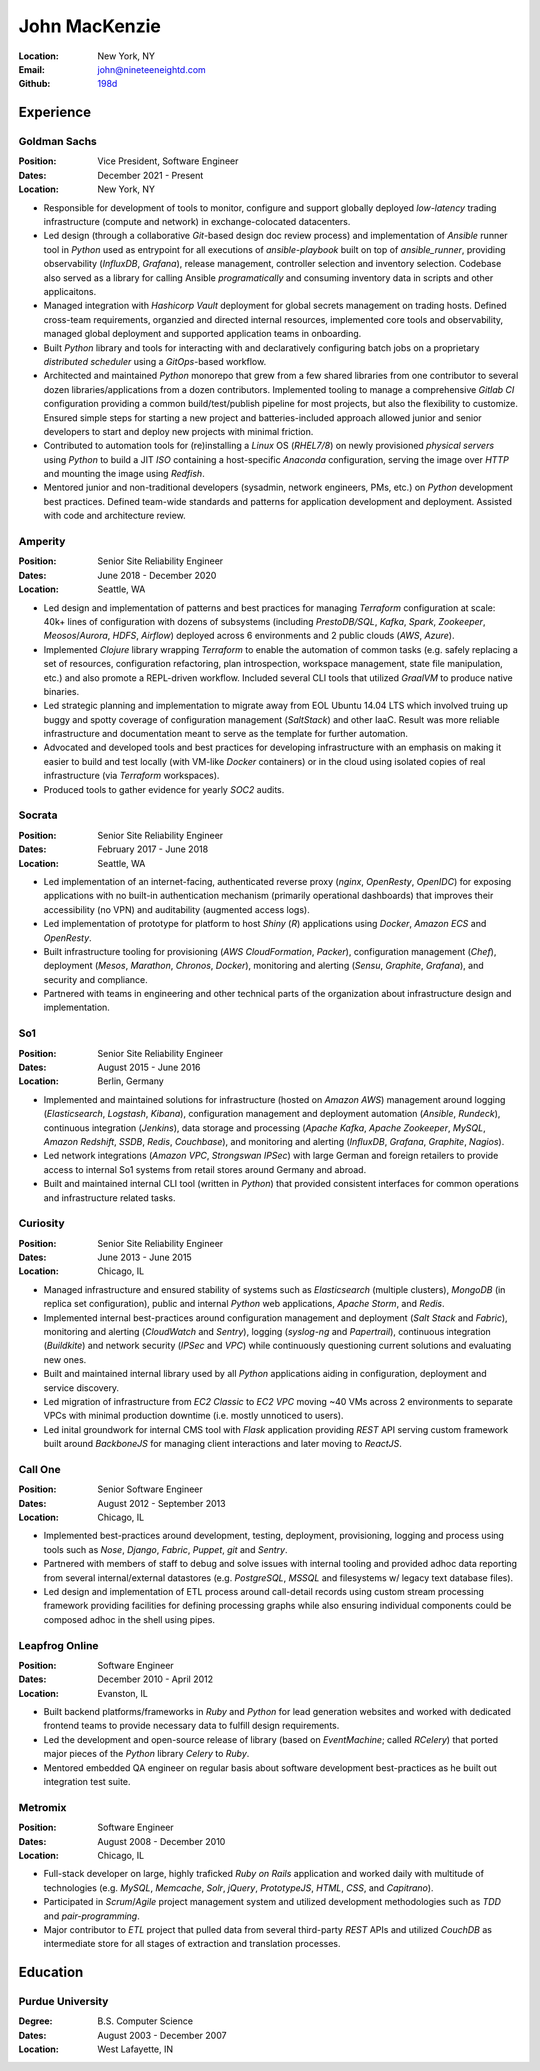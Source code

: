 John MacKenzie
==============
:Location: New York, NY
:Email: john@nineteeneightd.com
:Github: `198d <https://github.com/198d>`_


Experience
----------

Goldman Sachs
^^^^^^^^^^^^^

:Position: Vice President, Software Engineer
:Dates: December 2021 - Present
:Location: New York, NY

* Responsible for development of tools to monitor, configure and support
  globally deployed *low-latency* trading infrastructure (compute and network)
  in exchange-colocated datacenters.
* Led design (through a collaborative *Git*-based design doc review process)
  and implementation of *Ansible* runner tool in *Python* used as entrypoint
  for all executions of `ansible-playbook` built on top of *ansible_runner*,
  providing observability (*InfluxDB*, *Grafana*), release management,
  controller selection and inventory selection. Codebase also served as a
  library for calling Ansible *programatically* and consuming inventory data in
  scripts and other applicaitons.
* Managed integration with *Hashicorp Vault* deployment for global secrets
  management on trading hosts. Defined cross-team requirements, organzied and
  directed internal resources, implemented core tools and observability,
  managed global deployment and supported application teams in onboarding.
* Built *Python* library and tools for interacting with and declaratively
  configuring batch jobs on a proprietary *distributed scheduler* using a
  *GitOps*-based workflow.
* Architected and maintained *Python* monorepo that grew from a few shared
  libraries from one contributor to several dozen libraries/applications from a
  dozen contributors. Implemented tooling to manage a comprehensive *Gitlab CI*
  configuration providing a common build/test/publish pipeline for most
  projects, but also the flexibility to customize. Ensured simple steps for
  starting a new project and batteries-included approach allowed junior and
  senior developers to start and deploy new projects with minimal friction.
* Contributed to automation tools for (re)installing a *Linux* OS (*RHEL7/8*)
  on newly provisioned *physical servers* using *Python* to build a JIT *ISO*
  containing a host-specific *Anaconda* configuration, serving the image over
  *HTTP* and mounting the image using *Redfish*.
* Mentored junior and non-traditional developers (sysadmin, network engineers,
  PMs, etc.) on *Python* development best practices. Defined team-wide standards
  and patterns for application development and deployment. Assisted with code
  and architecture review.

Amperity
^^^^^^^^

:Position: Senior Site Reliability Engineer
:Dates: June 2018 - December 2020
:Location: Seattle, WA

* Led design and implementation of patterns and best practices for managing
  *Terraform* configuration at scale: 40k+ lines of configuration with dozens
  of subsystems (including *PrestoDB/SQL*, *Kafka*, *Spark*, *Zookeeper*,
  *Meosos*/*Aurora*, *HDFS*, *Airflow*) deployed across 6 environments and 2
  public clouds (*AWS*, *Azure*).
* Implemented *Clojure* library wrapping *Terraform* to enable the automation
  of common tasks (e.g. safely replacing a set of resources, configuration
  refactoring, plan introspection, workspace management, state file
  manipulation, etc.) and also promote a REPL-driven workflow. Included several
  CLI tools that utilized *GraalVM* to produce native binaries.
* Led strategic planning and implementation to migrate away from EOL Ubuntu
  14.04 LTS which involved truing up buggy and spotty coverage of configuration
  management (*SaltStack*) and other IaaC. Result was more reliable
  infrastructure and documentation meant to serve as the template for further
  automation.
* Advocated and developed tools and best practices for developing
  infrastructure with an emphasis on making it easier to build and test
  locally (with VM-like *Docker* containers) or in the cloud using isolated
  copies of real infrastructure (via *Terraform* workspaces).
* Produced tools to gather evidence for yearly *SOC2* audits.

Socrata
^^^^^^^
:Position: Senior Site Reliability Engineer
:Dates: February 2017 - June 2018
:Location: Seattle, WA

* Led implementation of an internet-facing, authenticated reverse proxy
  (*nginx*, *OpenResty*, *OpenIDC*) for exposing applications with no built-in
  authentication mechanism (primarily operational dashboards) that improves
  their accessibility (no VPN) and auditability (augmented access logs).
* Led implementation of prototype for platform to host *Shiny* (*R*)
  applications using *Docker*, *Amazon ECS* and *OpenResty*.
* Built infrastructure tooling for provisioning (*AWS CloudFormation*,
  *Packer*), configuration management (*Chef*), deployment (*Mesos*,
  *Marathon*, *Chronos*, *Docker*), monitoring and alerting (*Sensu*,
  *Graphite*, *Grafana*), and security and compliance.
* Partnered with teams in engineering and other technical parts of the
  organization about infrastructure design and implementation.

So1
^^^
:Position: Senior Site Reliability Engineer
:Dates: August 2015 - June 2016
:Location: Berlin, Germany

* Implemented and maintained solutions for infrastructure (hosted on *Amazon
  AWS*) management around logging (*Elasticsearch*, *Logstash*, *Kibana*),
  configuration management and deployment automation (*Ansible*, *Rundeck*),
  continuous integration (*Jenkins*), data storage and processing (*Apache
  Kafka*, *Apache Zookeeper*, *MySQL*, *Amazon Redshift*, *SSDB*, *Redis*,
  *Couchbase*), and monitoring and alerting (*InfluxDB*, *Grafana*, *Graphite*,
  *Nagios*).
* Led network integrations (*Amazon VPC*, *Strongswan IPSec*) with large
  German and foreign retailers to provide access to internal So1 systems from
  retail stores around Germany and abroad.
* Built and maintained internal CLI tool (written in *Python*) that provided
  consistent interfaces for common operations and infrastructure related tasks.

Curiosity
^^^^^^^^^
:Position: Senior Site Reliability Engineer
:Dates: June 2013 - June 2015
:Location: Chicago, IL

* Managed infrastructure and ensured stability of systems such as *Elasticsearch*
  (multiple clusters), *MongoDB* (in replica set configuration), public and
  internal *Python* web applications, *Apache Storm*, and *Redis*.
* Implemented internal best-practices around configuration management and
  deployment (*Salt Stack* and *Fabric*), monitoring and alerting (*CloudWatch*
  and *Sentry*), logging (*syslog-ng* and *Papertrail*), continuous integration
  (*Buildkite*) and network security (*IPSec* and *VPC*) while continuously
  questioning current solutions and evaluating new ones.
* Built and maintained internal library used by all *Python* applications aiding
  in configuration, deployment and service discovery.
* Led migration of infrastructure from *EC2 Classic* to *EC2 VPC* moving ~40
  VMs across 2 environments to separate VPCs with minimal production downtime
  (i.e. mostly unnoticed to users).
* Led inital groundwork for internal CMS tool with *Flask* application
  providing *REST* API serving custom framework built around *BackboneJS* for
  managing client interactions and later moving to *ReactJS*.

Call One
^^^^^^^^
:Position: Senior Software Engineer
:Dates: August 2012 - September 2013
:Location: Chicago, IL

* Implemented best-practices around development, testing, deployment,
  provisioning, logging and process using tools such as *Nose*, *Django*, *Fabric*,
  *Puppet*, *git* and *Sentry*.
* Partnered with members of staff to debug and solve issues with internal tooling
  and provided adhoc data reporting from several internal/external datastores
  (e.g. *PostgreSQL*, *MSSQL* and filesystems w/ legacy text database files).
* Led design and implementation of ETL process around call-detail records using
  custom stream processing framework providing facilities for defining
  processing graphs while also ensuring individual components could be composed
  adhoc in the shell using pipes.

Leapfrog Online
^^^^^^^^^^^^^^^
:Position: Software Engineer
:Dates: December 2010 - April 2012
:Location: Evanston, IL

* Built backend platforms/frameworks in *Ruby* and *Python* for lead generation
  websites and worked with dedicated frontend teams to provide necessary
  data to fulfill design requirements.
* Led the development and open-source release of library (based on
  *EventMachine*; called *RCelery*) that ported major pieces of the *Python*
  library *Celery* to *Ruby*.
* Mentored embedded QA engineer on regular basis about software development
  best-practices as he built out integration test suite.

Metromix
^^^^^^^^
:Position: Software Engineer
:Dates: August 2008 - December 2010
:Location: Chicago, IL

* Full-stack developer on large, highly traficked *Ruby on Rails* application
  and worked daily with multitude of technologies (e.g. *MySQL*, *Memcache*,
  *Solr*, *jQuery*, *PrototypeJS*, *HTML*, *CSS*, and *Capitrano*).
* Participated in *Scrum*/*Agile* project management system and utilized
  development methodologies such as *TDD* and  *pair-programming*.
* Major contributor to *ETL* project that pulled data from several third-party
  *REST* APIs and utilized *CouchDB* as intermediate store for all stages of
  extraction and translation processes.


Education
---------

Purdue University
^^^^^^^^^^^^^^^^^
:Degree: B.S. Computer Science
:Dates: August 2003 - December 2007
:Location: West Lafayette, IN
